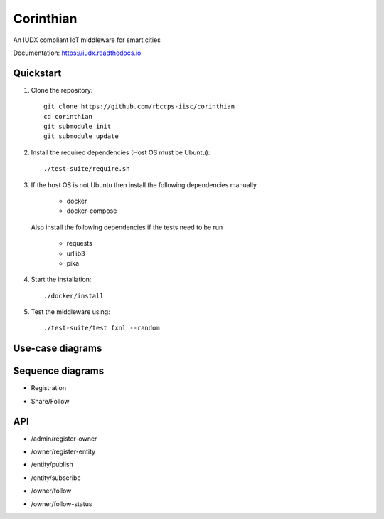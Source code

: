 ==========
Corinthian
==========

|travis| |codacy| |license|

.. |travis| image:: https://travis-ci.org/rbccps-iisc/corinthian.svg?branch=master
    :target: https://travis-ci.org/rbccps-iisc/corinthian
    
.. |codacy| image:: https://api.codacy.com/project/badge/Grade/d69aaf669bb9416580118d55566dc648
    :target: https://app.codacy.com/project/pct960/corinthian/dashboard

.. |license| image:: https://img.shields.io/badge/license-ISC-blue.svg
    :target: https://en.wikipedia.org/wiki/ISC_license#OpenBSD_license
    
An IUDX compliant IoT middleware for smart cities

Documentation: https://iudx.readthedocs.io

Quickstart
==========

#. Clone the repository::

    git clone https://github.com/rbccps-iisc/corinthian
    cd corinthian
    git submodule init
    git submodule update
    
#. Install the required dependencies (Host OS must be Ubuntu)::

    ./test-suite/require.sh

#. If the host OS is not Ubuntu then install the following dependencies manually

	- docker
	- docker-compose
	
   Also install the following dependencies if the tests need to be run
   
	- requests
	- urllib3
	- pika
    
#. Start the installation::

    ./docker/install

#. Test the middleware using::

    ./test-suite/test fxnl --random

Use-case diagrams
=================

.. image:: https://raw.githubusercontent.com/rbccps-iisc/corinthian/master/DOCS/usecase-diagrams/uc.svg?sanitize=true

Sequence diagrams
=================

- Registration 

.. image:: https://raw.githubusercontent.com/rbccps-iisc/corinthian/master/DOCS/sequence-diagrams/register.svg?sanitize=true

- Share/Follow 

.. image:: https://raw.githubusercontent.com/rbccps-iisc/corinthian/master/DOCS/sequence-diagrams/follow-share-publish-subscribe.svg?sanitize=true

API
===
- /admin/register-owner

.. image:: https://raw.githubusercontent.com/rbccps-iisc/corinthian/master/DOCS/api/register-owner.svg?sanitize=true

- /owner/register-entity

.. image:: https://raw.githubusercontent.com/rbccps-iisc/corinthian/master/DOCS/api/register-entity.svg?sanitize=true

- /entity/publish 

.. image:: https://raw.githubusercontent.com/rbccps-iisc/corinthian/master/DOCS/api/publish.svg?sanitize=true

- /entity/subscribe

.. image:: https://raw.githubusercontent.com/rbccps-iisc/corinthian/master/DOCS/api/subscribe.svg?sanitize=true

- /owner/follow

.. image:: https://raw.githubusercontent.com/rbccps-iisc/corinthian/master/DOCS/api/follow.svg?sanitize=true

- /owner/follow-status

.. image:: https://raw.githubusercontent.com/rbccps-iisc/corinthian/master/DOCS/api/follow-status.svg?sanitize=true
